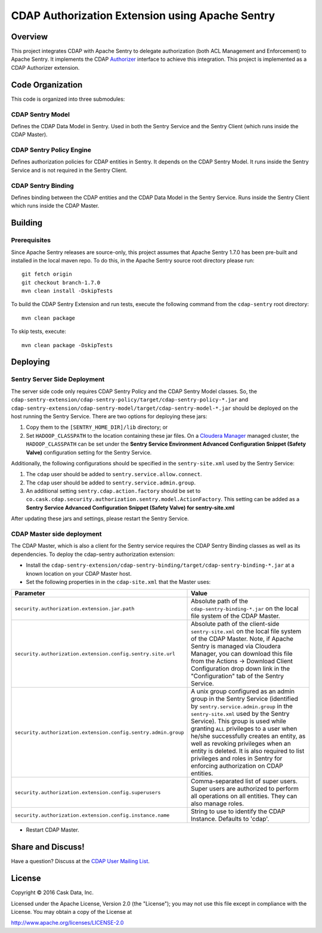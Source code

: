 ================================================
CDAP Authorization Extension using Apache Sentry
================================================

Overview
========

This project integrates CDAP with Apache Sentry to delegate authorization (both ACL Management and Enforcement) to
Apache Sentry. It implements the CDAP
`Authorizer <https://github.com/caskdata/cdap/blob/develop/cdap-security/src/main/java/co/cask/cdap/security/authorization/Authorizer.java>`_
interface to achieve this integration. This project is implemented as a CDAP Authorizer extension.

Code Organization
=================

This code is organized into three submodules:

CDAP Sentry Model
-----------------

Defines the CDAP Data Model in Sentry. Used in both the Sentry Service and the Sentry Client (which runs inside the
CDAP Master).

CDAP Sentry Policy Engine
-------------------------

Defines authorization policies for CDAP entities in Sentry. It depends on the CDAP Sentry Model. It runs inside the
Sentry Service and is not required in the Sentry Client.

CDAP Sentry Binding
-------------------

Defines binding between the CDAP entities and the CDAP Data Model in the Sentry Service. Runs inside the Sentry Client
which runs inside the CDAP Master.

Building
========

Prerequisites
-------------
Since Apache Sentry releases are source-only, this project assumes that Apache Sentry 1.7.0 has been pre-built and
installed in the local maven repo. To do this, in the Apache Sentry source root directory please run::

  git fetch origin
  git checkout branch-1.7.0
  mvn clean install -DskipTests


To build the CDAP Sentry Extension and run tests, execute the following command from the ``cdap-sentry``
root directory::

  mvn clean package


To skip tests, execute::

   mvn clean package -DskipTests


Deploying
=========

Sentry Server Side Deployment
-----------------------------

The server side code only requires CDAP Sentry Policy and the CDAP Sentry Model classes. So, the
``cdap-sentry-extension/cdap-sentry-policy/target/cdap-sentry-policy-*.jar`` and
``cdap-sentry-extension/cdap-sentry-model/target/cdap-sentry-model-*.jar``
should be deployed on the host running the Sentry Service. There are two options for deploying these jars:

1. Copy them to the ``[SENTRY_HOME_DIR]/lib`` directory; or
2. Set ``HADOOP_CLASSPATH`` to the location containing these jar files. On a
   `Cloudera Manager <https://www.cloudera.com/products/cloudera-manager.html>`__ managed cluster, the
   ``HADOOP_CLASSPATH`` can be set under the **Sentry Service Environment Advanced Configuration Snippet (Safety Valve)**
   configuration setting for the Sentry Service.

Additionally, the following configurations should be specified in the ``sentry-site.xml`` used by the Sentry Service:

1. The ``cdap`` user should be added to ``sentry.service.allow.connect``.
2. The ``cdap`` user should be added to ``sentry.service.admin.group``.
3. An additional setting ``sentry.cdap.action.factory`` should be set to
   ``co.cask.cdap.security.authorization.sentry.model.ActionFactory``. This setting can be added as a
   **Sentry Service Advanced Configuration Snippet (Safety Valve) for sentry-site.xml**

After updating these jars and settings, please restart the Sentry Service.

CDAP Master side deployment
---------------------------
The CDAP Master, which is also a client for the Sentry service requires the CDAP Sentry Binding classes as well as its    dependencies. To deploy the cdap-sentry authorization extension:

- Install the ``cdap-sentry-extension/cdap-sentry-binding/target/cdap-sentry-binding-*.jar`` at a known location on your CDAP Master host.
- Set the following properties in in the ``cdap-site.xml`` that the Master uses:

.. list-table::
   :widths: 20 80
   :header-rows: 1

   * - Parameter
     - Value
   * - ``security.authorization.extension.jar.path``
     - Absolute path of the ``cdap-sentry-binding-*.jar`` on the local file system of the CDAP Master.
   * - ``security.authorization.extension.config.sentry.site.url``
     - Absolute path of the client-side ``sentry-site.xml`` on the local file system of the CDAP Master. Note, if
       Apache Sentry is managed via Cloudera Manager, you can download this file from the Actions -> Download Client
       Configuration drop down link in the "Configuration" tab of the Sentry Service.
   * - ``security.authorization.extension.config.sentry.admin.group``
     - A unix group configured as an admin group in the Sentry Service (identified by ``sentry.service.admin.group``
       in the ``sentry-site.xml`` used by the Sentry Service). This group is used while granting ``ALL`` privileges
       to a user when he/she successfully creates an entity, as well as revoking privileges when an entity is deleted.
       It is also required to list privileges and roles in Sentry for enforcing authorization on CDAP entities.
   * - ``security.authorization.extension.config.superusers``
     - Comma-separated list of super users. Super users are authorized to perform all operations on all entities.
       They can also manage roles.
   * - ``security.authorization.extension.config.instance.name``
     - String to use to identify the CDAP Instance. Defaults to 'cdap'.

- Restart CDAP Master.

Share and Discuss!
==================

Have a question? Discuss at the `CDAP User Mailing List <https://groups.google.com/forum/#!forum/cdap-user>`__.

License
=======

Copyright © 2016 Cask Data, Inc.

Licensed under the Apache License, Version 2.0 (the "License"); you may
not use this file except in compliance with the License. You may obtain
a copy of the License at

http://www.apache.org/licenses/LICENSE-2.0
